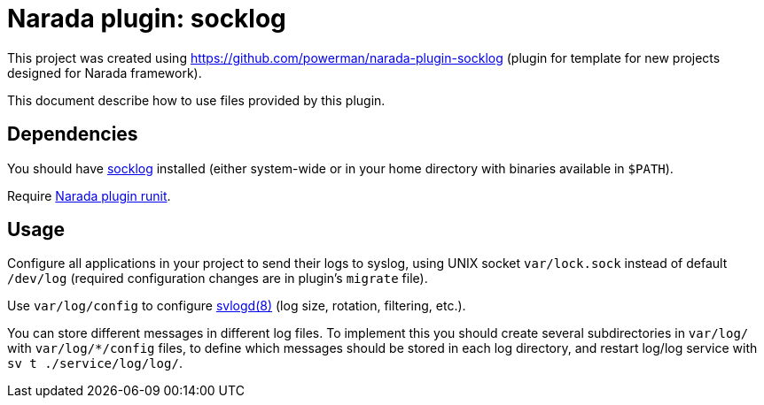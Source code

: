 Narada plugin: socklog
======================

This project was created using https://github.com/powerman/narada-plugin-socklog
(plugin for template for new projects designed for Narada framework).

This document describe how to use files provided by this plugin.


== Dependencies

You should have http://smarden.org/socklog/[socklog] installed (either
system-wide or in your home directory with binaries available in `$PATH`).

Require https://github.com/powerman/narada-plugin-runit[Narada plugin
runit].


== Usage

Configure all applications in your project to send their logs to syslog,
using UNIX socket `var/lock.sock` instead of default `/dev/log` (required
configuration changes are in plugin's `migrate` file).

Use `var/log/config` to configure
http://smarden.org/runit/svlogd.8.html[svlogd(8)] (log size, rotation,
filtering, etc.).

You can store different messages in different log files. To implement this
you should create several subdirectories in `var/log/` with
`var/log/*/config` files, to define which messages should be stored in
each log directory, and restart log/log service with
`sv t ./service/log/log/`.
